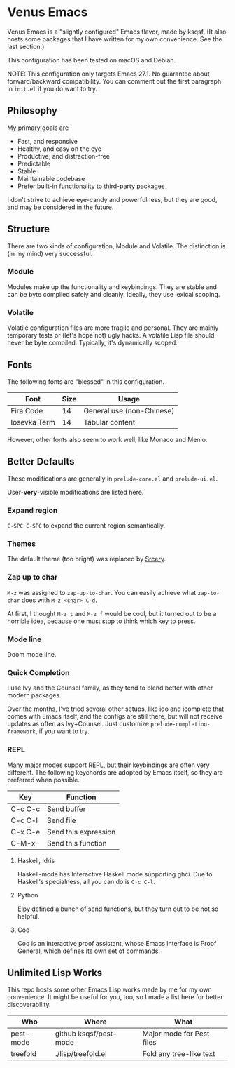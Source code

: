 * Venus Emacs

  [[./venus.jpg]]

  Venus Emacs is a "slightly configured" Emacs flavor, made by
  ksqsf. (It also hosts some packages that I have written for my own
  convenience. See the last section.)

  This configuration has been tested on macOS and Debian.

  NOTE: This configuration only targets Emacs 27.1.  No guarantee
  about forward/backward compatibility.  You can comment out the first
  paragraph in =init.el= if you do want to try.

** Philosophy

   My primary goals are

   * Fast, and responsive
   * Healthy, and easy on the eye
   * Productive, and distraction-free
   * Predictable
   * Stable
   * Maintainable codebase
   * Prefer built-in functionality to third-party packages


   I don't strive to achieve eye-candy and powerfulness, but they are
   good, and may be considered in the future.

** Structure

  There are two kinds of configuration, Module and Volatile.  The
  distinction is (in my mind) very successful.

*** Module

    Modules make up the functionality and keybindings.  They are
    stable and can be byte compiled safely and cleanly.  Ideally, they
    use lexical scoping.

*** Volatile

    Volatile configuration files are more fragile and personal.  They
    are mainly temporary tests or (let's hope not) ugly hacks.  A
    volatile Lisp file should never be byte compiled.  Typically, it's
    dynamically scoped.

** Fonts

  The following fonts are "blessed" in this configuration.

  | Font         | Size | Usage                     |
  |--------------+------+---------------------------|
  | Fira Code    |   14 | General use (non-Chinese) |
  | Iosevka Term |   14 | Tabular content           |

  However, other fonts also seem to work well, like Monaco and Menlo.

** Better Defaults

   These modifications are generally in =prelude-core.el= and
   =prelude-ui.el=.

   User-*very*-visible modifications are listed here.

*** Expand region

    =C-SPC C-SPC= to expand the current region semantically.

*** Themes

    The default theme (too bright) was replaced by [[https://srcery-colors.github.io][Srcery]].

*** Zap up to char

    =M-z= was assigned to =zap-up-to-char=.  You can easily achieve
    what =zap-to-char= does with =M-z <char> C-d=.

    At first, I thought =M-z t= and =M-z f= would be cool, but it
    turned out to be a horrible idea, because one must stop to think
    which key to press.

*** Mode line

    Doom mode line.

*** Quick Completion

    I use Ivy and the Counsel family, as they tend to blend better
    with other modern packages.

    Over the months, I've tried several other setups, like ido and
    icomplete that comes with Emacs itself, and the configs are still
    there, but will not receive updates as often as Ivy+Counsel.  Just
    customize =prelude-completion-framework=, if you want to try.

*** REPL

    Many major modes support REPL, but their keybindings are often
    very different.  The following keychords are adopted by Emacs
    itself, so they are preferred when possible.

    | Key     | Function             |
    |---------+----------------------|
    | C-c C-c | Send buffer          |
    | C-c C-l | Send file            |
    | C-x C-e | Send this expression |
    | C-M-x   | Send this function   |

**** Haskell, Idris

     Haskell-mode has Interactive Haskell mode supporting ghci.  Due
     to Haskell's specialness, all you can do is =C-c C-l=.

**** Python

     Elpy defined a bunch of send functions, but they turn out to be
     not so helpful.

**** Coq

     Coq is an interactive proof assistant, whose Emacs interface is
     Proof General, which defines its own set of commands.

** Unlimited Lisp Works
   This repo hosts some other Emacs Lisp works made by me for my own
   convenience. It might be useful for you, too, so I made a list
   here for better discoverability.

   | Who       | Where                  | What                      |
   |-----------+------------------------+---------------------------|
   | pest-mode | github ksqsf/pest-mode | Major mode for Pest files |
   | treefold  | ./lisp/treefold.el     | Fold any tree-like text   |

